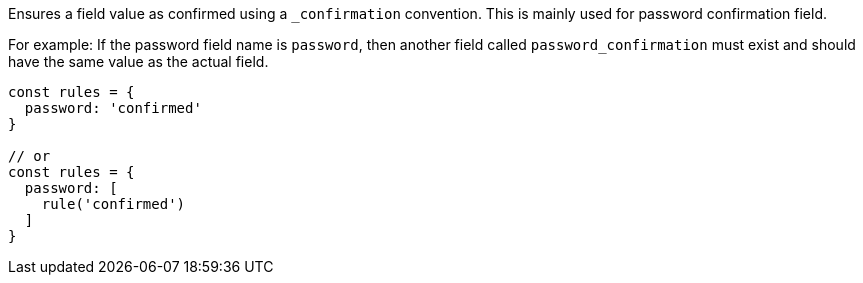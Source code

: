Ensures a field value as confirmed using a `_confirmation` convention. This is
mainly used for password confirmation field.
 
For example: If the password field name is `password`, then another field called
`password_confirmation` must exist and should have the same value as the actual
field.
 
[source, js]
----
const rules = {
  password: 'confirmed'
}
 
// or
const rules = {
  password: [
    rule('confirmed')
  ]
}
----